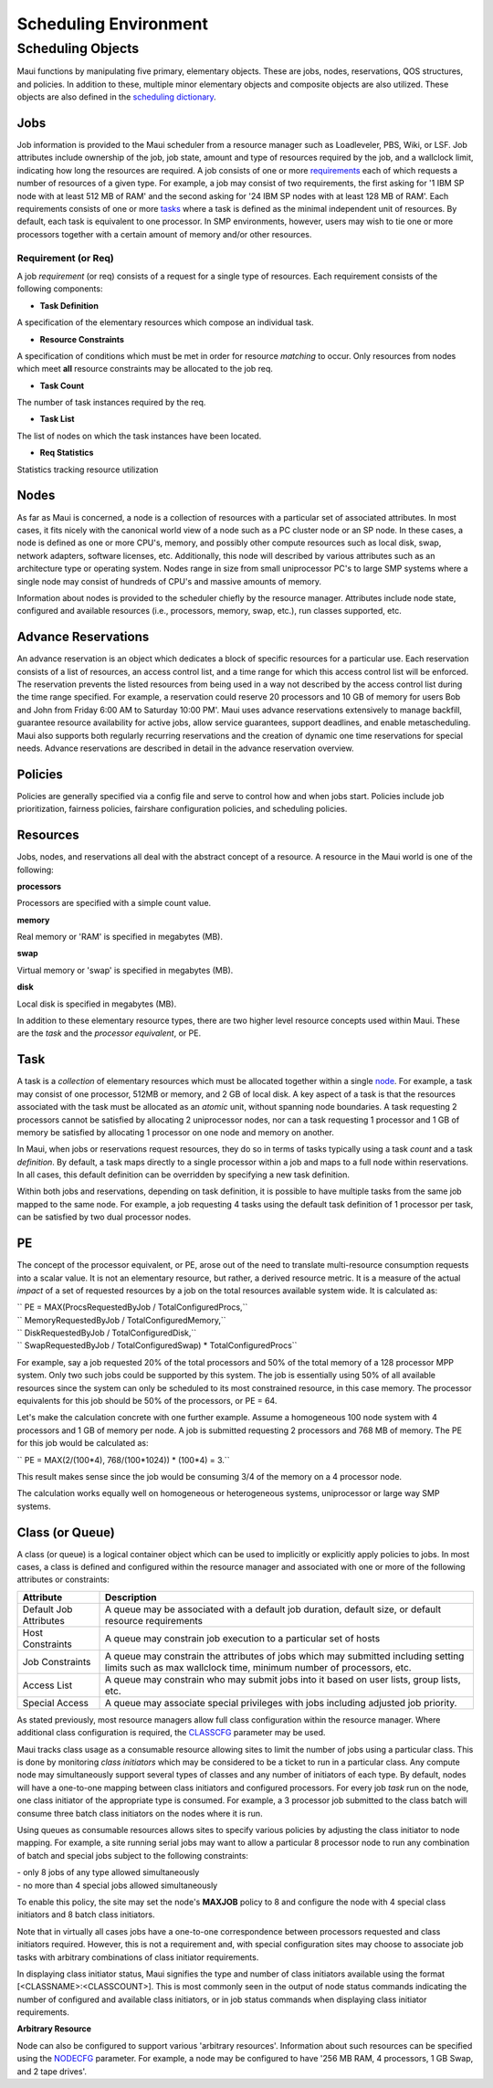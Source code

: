 Scheduling Environment
######################

Scheduling Objects
******************

Maui functions by manipulating five primary, elementary objects. These
are jobs, nodes, reservations, QOS structures, and policies. In addition
to these, multiple minor elementary objects and composite objects are
also utilized. These objects are also defined in the `scheduling
dictionary <3.2.1dictionary.html>`__.

Jobs
====

Job information is provided to the Maui scheduler from a resource
manager such as Loadleveler, PBS, Wiki, or LSF. Job attributes include
ownership of the job, job state, amount and type of resources required
by the job, and a wallclock limit, indicating how long the resources are
required. A job consists of one or more
`requirements <#reqdefinition>`__ each of which requests a number of
resources of a given type. For example, a job may consist of two
requirements, the first asking for '1 IBM SP node with at least 512 MB
of RAM' and the second asking for '24 IBM SP nodes with at least 128 MB
of RAM'. Each requirements consists of one or more
`tasks <#taskdefinition>`__ where a task is defined as the minimal
independent unit of resources. By default, each task is equivalent to
one processor. In SMP environments, however, users may wish to tie one
or more processors together with a certain amount of memory and/or other
resources.

Requirement (or Req)
--------------------

A job *requirement* (or req) consists of a request for a single type of
resources. Each requirement consists of the following components:

- **Task Definition**

A specification of the elementary resources which compose an individual
task.

- **Resource Constraints**

A specification of conditions which must be met in order for resource
*matching* to occur. Only resources from nodes which meet **all**
resource constraints may be allocated to the job req.

- **Task Count**

The number of task instances required by the req.

- **Task List**

The list of nodes on which the task instances have been located.

- **Req Statistics**

| Statistics tracking resource utilization

Nodes
=====

As far as Maui is concerned, a node is a collection of resources with a
particular set of associated attributes. In most cases, it fits nicely
with the canonical world view of a node such as a PC cluster node or an
SP node. In these cases, a node is defined as one or more CPU's, memory,
and possibly other compute resources such as local disk, swap, network
adapters, software licenses, etc. Additionally, this node will described
by various attributes such as an architecture type or operating system.
Nodes range in size from small uniprocessor PC's to large SMP systems
where a single node may consist of hundreds of CPU's and massive amounts
of memory.

Information about nodes is provided to the scheduler chiefly by the
resource manager. Attributes include node state, configured and
available resources (i.e., processors, memory, swap, etc.), run classes
supported, etc.

Advance Reservations
====================

An advance reservation is an object which dedicates a block of specific
resources for a particular use. Each reservation consists of a list of
resources, an access control list, and a time range for which this
access control list will be enforced. The reservation prevents the
listed resources from being used in a way not described by the access
control list during the time range specified. For example, a reservation
could reserve 20 processors and 10 GB of memory for users Bob and John
from Friday 6:00 AM to Saturday 10:00 PM'. Maui uses advance
reservations extensively to manage backfill, guarantee resource
availability for active jobs, allow service guarantees, support
deadlines, and enable metascheduling. Maui also supports both regularly
recurring reservations and the creation of dynamic one time reservations
for special needs. Advance reservations are described in detail in the
advance reservation overview.

Policies
========

Policies are generally specified via a config file and serve to control
how and when jobs start. Policies include job prioritization, fairness
policies, fairshare configuration policies, and scheduling policies.

Resources
=========

Jobs, nodes, and reservations all deal with the abstract concept of a
resource. A resource in the Maui world is one of the following:

**processors**

Processors are specified with a simple count value.

**memory**

Real memory or 'RAM' is specified in megabytes (MB).

**swap**

Virtual memory or 'swap' is specified in megabytes (MB).

**disk**

Local disk is specified in megabytes (MB).

In addition to these elementary resource types, there are two higher
level resource concepts used within Maui. These are the *task* and the
*processor equivalent*, or PE.

Task
====

A task is a *collection* of elementary resources which must be allocated
together within a single `node <#nodedefinition>`__. For example, a task
may consist of one processor, 512MB or memory, and 2 GB of local disk. A
key aspect of a task is that the resources associated with the task must
be allocated as an *atomic* unit, without spanning node boundaries. A
task requesting 2 processors cannot be satisfied by allocating 2
uniprocessor nodes, nor can a task requesting 1 processor and 1 GB of
memory be satisfied by allocating 1 processor on one node and memory on
another.

In Maui, when jobs or reservations request resources, they do so in
terms of tasks typically using a task *count* and a task *definition*.
By default, a task maps directly to a single processor within a job and
maps to a full node within reservations. In all cases, this default
definition can be overridden by specifying a new task definition.

Within both jobs and reservations, depending on task definition, it is
possible to have multiple tasks from the same job mapped to the same
node. For example, a job requesting 4 tasks using the default task
definition of 1 processor per task, can be satisfied by two dual
processor nodes.

PE
==

The concept of the processor equivalent, or PE, arose out of the need to
translate multi-resource consumption requests into a scalar value. It is
not an elementary resource, but rather, a derived resource metric. It is
a measure of the actual *impact* of a set of requested resources by a
job on the total resources available system wide. It is calculated as:

| `` PE = MAX(ProcsRequestedByJob / TotalConfiguredProcs,``
| `` MemoryRequestedByJob / TotalConfiguredMemory,``
| `` DiskRequestedByJob / TotalConfiguredDisk,``
| `` SwapRequestedByJob / TotalConfiguredSwap) * TotalConfiguredProcs``

For example, say a job requested 20% of the total processors and 50% of
the total memory of a 128 processor MPP system. Only two such jobs could
be supported by this system. The job is essentially using 50% of all
available resources since the system can only be scheduled to its most
constrained resource, in this case memory. The processor equivalents for
this job should be 50% of the processors, or PE = 64.

Let's make the calculation concrete with one further example. Assume a
homogeneous 100 node system with 4 processors and 1 GB of memory per
node. A job is submitted requesting 2 processors and 768 MB of memory.
The PE for this job would be calculated as:

`` PE = MAX(2/(100*4), 768/(100*1024)) * (100*4) = 3.``

This result makes sense since the job would be consuming 3/4 of the
memory on a 4 processor node.

The calculation works equally well on homogeneous or heterogeneous
systems, uniprocessor or large way SMP systems.

Class (or Queue)
================

| A class (or queue) is a logical container object which can be used to
  implicitly or explicitly apply policies to jobs. In most cases, a
  class is defined and configured within the resource manager and
  associated with one or more of the following attributes or
  constraints:

+--------------------------+------------------------------------------------------------------------------------------------------------------------------------------------------------+
| **Attribute**            | **Description**                                                                                                                                            |
+--------------------------+------------------------------------------------------------------------------------------------------------------------------------------------------------+
| Default Job Attributes   | A queue may be associated with a default job duration, default size, or default resource requirements                                                      |
+--------------------------+------------------------------------------------------------------------------------------------------------------------------------------------------------+
| Host Constraints         | A queue may constrain job execution to a particular set of hosts                                                                                           |
+--------------------------+------------------------------------------------------------------------------------------------------------------------------------------------------------+
| Job Constraints          | A queue may constrain the attributes of jobs which may submitted including setting limits such as max wallclock time, minimum number of processors, etc.   |
+--------------------------+------------------------------------------------------------------------------------------------------------------------------------------------------------+
| Access List              | A queue may constrain who may submit jobs into it based on user lists, group lists, etc.                                                                   |
+--------------------------+------------------------------------------------------------------------------------------------------------------------------------------------------------+
| Special Access           | A queue may associate special privileges with jobs including adjusted job priority.                                                                        |
+--------------------------+------------------------------------------------------------------------------------------------------------------------------------------------------------+

As stated previously, most resource managers allow full class
configuration within the resource manager. Where additional class
configuration is required, the
`CLASSCFG <a.fparameters.html#classcfg>`__ parameter may be used.

Maui tracks class usage as a consumable resource allowing sites to limit
the number of jobs using a particular class. This is done by monitoring
*class initiators* which may be considered to be a ticket to run in a
particular class. Any compute node may simultaneously support several
types of classes and any number of initiators of each type. By default,
nodes will have a one-to-one mapping between class initiators and
configured processors. For every job *task* run on the node, one class
initiator of the appropriate type is consumed. For example, a 3
processor job submitted to the class batch will consume three batch
class initiators on the nodes where it is run.

Using queues as consumable resources allows sites to specify various
policies by adjusting the class initiator to node mapping. For example,
a site running serial jobs may want to allow a particular 8 processor
node to run any combination of batch and special jobs subject to the
following constraints:

| - only 8 jobs of any type allowed simultaneously
| - no more than 4 special jobs allowed simultaneously

To enable this policy, the site may set the node's **MAXJOB** policy to
8 and configure the node with 4 special class initiators and 8 batch
class initiators.

Note that in virtually all cases jobs have a one-to-one correspondence
between processors requested and class initiators required. However,
this is not a requirement and, with special configuration sites may
choose to associate job tasks with arbitrary combinations of class
initiator requirements.

In displaying class initiator status, Maui signifies the type and number
of class initiators available using the format
[<CLASSNAME>:<CLASSCOUNT>]. This is most commonly seen in the output of
node status commands indicating the number of configured and available
class initiators, or in job status commands when displaying class
initiator requirements.

**Arbitrary Resource**

Node can also be configured to support various 'arbitrary resources'.
Information about such resources can be specified using the
`NODECFG <a.fparameters.html#nodecfg>`__ parameter. For example, a node
may be configured to have '256 MB RAM, 4 processors, 1 GB Swap, and 2
tape drives'.

